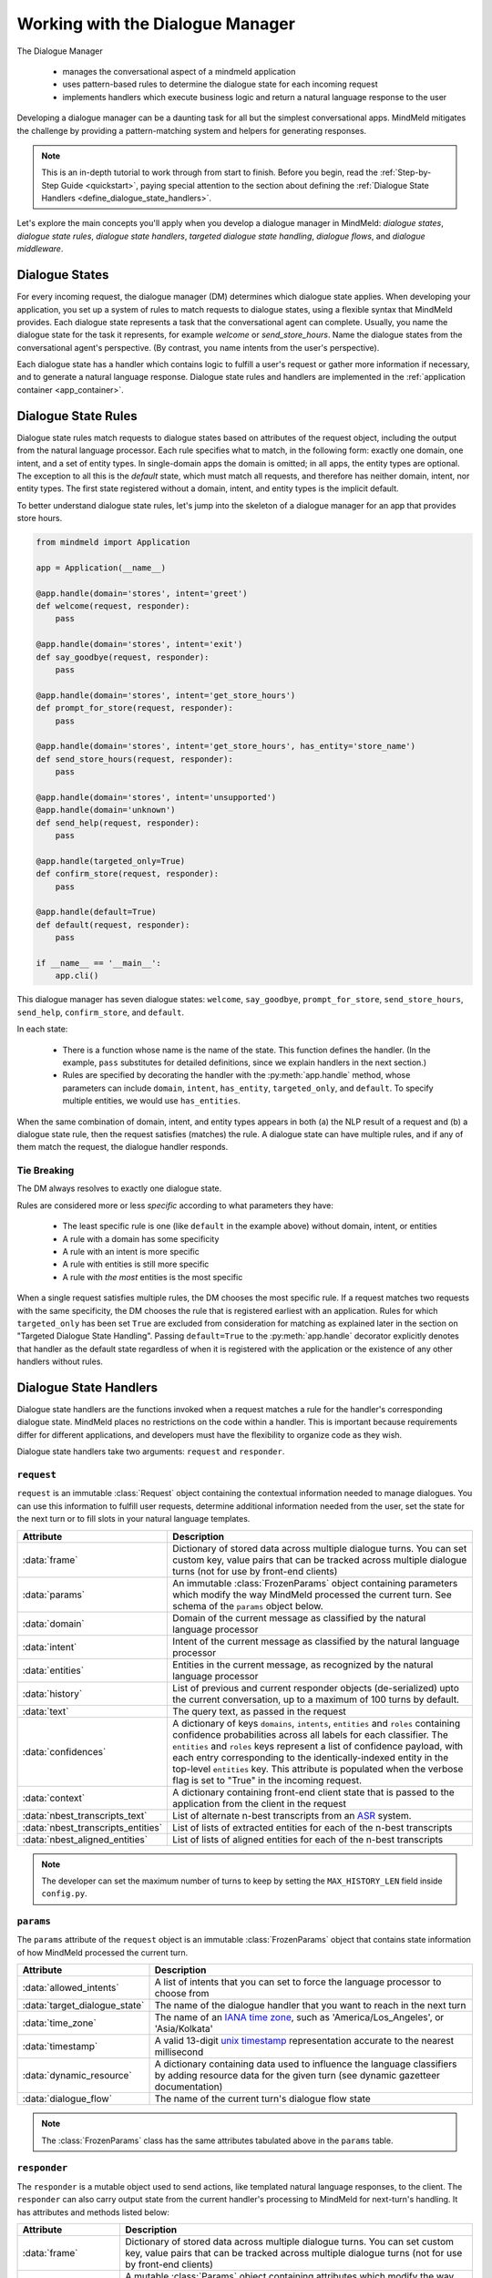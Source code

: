 Working with the Dialogue Manager
=================================

The Dialogue Manager

 - manages the conversational aspect of a mindmeld application
 - uses pattern-based rules to determine the dialogue state for each incoming request
 - implements handlers which execute business logic and return a natural language response to the user

Developing a dialogue manager can be a daunting task for all but the simplest conversational apps. MindMeld mitigates the challenge by providing a pattern-matching system and helpers for generating responses.

.. note::

    This is an in-depth tutorial to work through from start to finish. Before you begin, read the :ref:`Step-by-Step Guide <quickstart>`, paying special attention to the section about defining the :ref:`Dialogue State Handlers <define_dialogue_state_handlers>`.

Let's explore the main concepts you'll apply when you develop a dialogue manager in MindMeld: *dialogue states*, *dialogue state rules*, *dialogue state handlers*, *targeted dialogue state handling*, *dialogue flows*, and *dialogue middleware*.

Dialogue States
---------------

For every incoming request, the dialogue manager (DM) determines which dialogue state applies. When developing your application, you set up a system of rules to match requests to dialogue states, using a flexible syntax that MindMeld provides. Each dialogue state represents a task that the conversational agent can complete. Usually, you name the dialogue state for the task it represents, for example `welcome` or `send_store_hours`. Name the dialogue states from the conversational agent's perspective. (By contrast, you name intents from the user's perspective).

Each dialogue state has a handler which contains logic to fulfill a user's request or gather more information if necessary, and to generate a natural language response. Dialogue state rules and handlers are implemented in the :ref:`application container <app_container>`.

Dialogue State Rules
--------------------

Dialogue state rules match requests to dialogue states based on attributes of the request object, including the output from the natural language processor. Each rule specifies what to match, in the following form: exactly one domain, one intent, and a set of entity types. In single-domain apps the domain is omitted; in all apps, the entity types are optional. The exception to all this is the `default` state, which must match all requests, and therefore has neither domain, intent, nor entity types. The first state registered without a domain, intent, and entity types is the implicit default.

To better understand dialogue state rules, let's jump into the skeleton of a dialogue manager for an app that provides store hours.

.. code:: python

  from mindmeld import Application

  app = Application(__name__)

  @app.handle(domain='stores', intent='greet')
  def welcome(request, responder):
      pass

  @app.handle(domain='stores', intent='exit')
  def say_goodbye(request, responder):
      pass

  @app.handle(domain='stores', intent='get_store_hours')
  def prompt_for_store(request, responder):
      pass

  @app.handle(domain='stores', intent='get_store_hours', has_entity='store_name')
  def send_store_hours(request, responder):
      pass

  @app.handle(domain='stores', intent='unsupported')
  @app.handle(domain='unknown')
  def send_help(request, responder):
      pass

  @app.handle(targeted_only=True)
  def confirm_store(request, responder):
      pass

  @app.handle(default=True)
  def default(request, responder):
      pass

  if __name__ == '__main__':
      app.cli()


This dialogue manager has seven dialogue states: ``welcome``, ``say_goodbye``, ``prompt_for_store``, ``send_store_hours``, ``send_help``, ``confirm_store``, and ``default``.

In each state:

 - There is a function whose name is the name of the state. This function defines the handler. (In the example, ``pass`` substitutes for detailed definitions, since we explain handlers in the next section.)

 - Rules are specified by decorating the handler with the :py:meth:`app.handle` method, whose parameters can include ``domain``, ``intent``, ``has_entity``, ``targeted_only``, and ``default``. To specify multiple entities, we would use ``has_entities``.

When the same combination of domain, intent, and entity types appears in both (a) the NLP result of a request and (b) a dialogue state rule, then the request satisfies (matches) the rule. A dialogue state can have multiple rules, and if any of them match the request, the dialogue handler responds.

Tie Breaking
^^^^^^^^^^^^

The DM always resolves to exactly one dialogue state.

Rules are considered more or less *specific* according to what parameters they have:

 - The least specific rule is one (like ``default`` in the example above) without domain, intent, or entities
 - A rule with a domain has some specificity
 - A rule with an intent is more specific
 - A rule with entities is still more specific
 - A rule with *the most* entities is the most specific

When a single request satisfies multiple rules, the DM chooses the most specific rule. If a request matches two requests with the same specificity, the DM chooses the rule that is registered earliest with an application. Rules for which ``targeted_only`` has been set ``True`` are excluded from consideration for matching as explained later in the section on "Targeted Dialogue State Handling". Passing ``default=True`` to the :py:meth:`app.handle` decorator explicitly denotes that handler as the default state regardless of when it is registered with the application or the existence of any other handlers without rules.


.. _dialogue_state_handlers:

Dialogue State Handlers
-----------------------

Dialogue state handlers are the functions invoked when a request matches a rule for the handler's corresponding dialogue state. MindMeld places no restrictions on the code within a handler. This is important because requirements differ for different applications, and developers must have the flexibility to organize code as they wish.

Dialogue state handlers take two arguments: ``request`` and ``responder``.

``request``
^^^^^^^^^^^

``request`` is an immutable :class:`Request` object containing the contextual information needed to manage dialogues. You can use this information to fulfill user requests, determine additional information needed from the user, set the state for the next turn or to fill slots in your natural language templates.

+-----------------------------------+---------------------------------------------------------------------------------+
| Attribute                         | Description                                                                     |
+===================================+=================================================================================+
| :data:`frame`                     | Dictionary of stored data across multiple dialogue turns. You can set custom    |
|                                   | key, value pairs that can be tracked across multiple dialogue turns             |
|                                   | (not for use by front-end clients)                                              |
+-----------------------------------+---------------------------------------------------------------------------------+
| :data:`params`                    | An immutable :class:`FrozenParams` object containing parameters which modify    |
|                                   | the way MindMeld processed the current turn. See schema of the ``params``       |
|                                   | object below.                                                                   |
+-----------------------------------+---------------------------------------------------------------------------------+
| :data:`domain`                    | Domain of the current message as classified by the natural                      |
|                                   | language processor                                                              |
+-----------------------------------+---------------------------------------------------------------------------------+
| :data:`intent`                    | Intent of the current message as classified by the natural                      |
|                                   | language processor                                                              |
+-----------------------------------+---------------------------------------------------------------------------------+
| :data:`entities`                  | Entities in the current message, as recognized by the natural                   |
|                                   | language processor                                                              |
+-----------------------------------+---------------------------------------------------------------------------------+
| :data:`history`                   | List of previous and current responder objects (de-serialized) upto the         |
|                                   | current conversation, up to a maximum of 100 turns by default.                  |
+-----------------------------------+---------------------------------------------------------------------------------+
| :data:`text`                      | The query text, as passed in the request                                        |
+-----------------------------------+---------------------------------------------------------------------------------+
| :data:`confidences`               | A dictionary of keys ``domains``, ``intents``, ``entities`` and ``roles``       |
|                                   | containing confidence probabilities across all labels for each classifier.      |
|                                   | The  ``entities`` and ``roles`` keys represent a list of confidence payload,    |
|                                   | with each entry corresponding to the identically-indexed entity in the          |
|                                   | top-level ``entities`` key. This attribute is populated when the verbose flag   |
|                                   | is set to "True" in the incoming request.                                       |
+-----------------------------------+---------------------------------------------------------------------------------+
| :data:`context`                   | A dictionary containing front-end client state that is passed to the            |
|                                   | application from the client in the request                                      |
+-----------------------------------+---------------------------------------------------------------------------------+
| :data:`nbest_transcripts_text`    | List of alternate n-best transcripts from an                                    |
|                                   | `ASR <https://en.wikipedia.org/wiki/Speech_recognition>`_ system.               |
+-----------------------------------+---------------------------------------------------------------------------------+
| :data:`nbest_transcripts_entities`| List of lists of extracted entities for each of the n-best transcripts          |
+-----------------------------------+---------------------------------------------------------------------------------+
| :data:`nbest_aligned_entities`    | List of lists of aligned entities for each of the n-best transcripts            |
+-----------------------------------+---------------------------------------------------------------------------------+

.. note::
   The developer can set the maximum number of turns to keep by setting the ``MAX_HISTORY_LEN`` field inside ``config.py``.


``params``
^^^^^^^^^^

The ``params`` attribute of the ``request`` object is an immutable :class:`FrozenParams` object that contains state information of how MindMeld processed the current turn.

+------------------------------+-----------------------------------------------------------------------------------+
| Attribute                    | Description                                                                       |
+==============================+===================================================================================+
| :data:`allowed_intents`      | A list of intents that you can set to force the language processor to choose      |
|                              | from                                                                              |
+------------------------------+-----------------------------------------------------------------------------------+
| :data:`target_dialogue_state`| The name of the dialogue handler that you want to reach in the next turn          |
+------------------------------+-----------------------------------------------------------------------------------+
| :data:`time_zone`            | The name of an                                                                    |
|                              | `IANA time zone <https://en.wikipedia.org/wiki/List_of_tz_database_time_zones>`_, |
|                              | such as 'America/Los_Angeles', or 'Asia/Kolkata'                                  |
+------------------------------+-----------------------------------------------------------------------------------+
| :data:`timestamp`            | A valid 13-digit `unix timestamp <https://en.wikipedia.org/wiki/Unix_time>`_      |
|                              | representation accurate to the nearest millisecond                                |
+------------------------------+-----------------------------------------------------------------------------------+
| :data:`dynamic_resource`     | A dictionary containing data used to influence the language classifiers           |
|                              | by adding resource data for the given turn (see dynamic gazetteer documentation)  |
+------------------------------+-----------------------------------------------------------------------------------+
| :data:`dialogue_flow`        | The name of the current turn's dialogue flow state                                |
+------------------------------+-----------------------------------------------------------------------------------+

.. note::
   The :class:`FrozenParams` class has the same attributes tabulated above in the ``params`` table.


.. _responder:

``responder``
^^^^^^^^^^^^^

The ``responder`` is a mutable object used to send actions, like templated natural language responses, to the client. The ``responder`` can also carry output state from the current handler's processing to MindMeld for next-turn's handling. It has attributes and methods listed below:

+-----------------------+--------------------------------------------------------------------------------+
| Attribute             | Description                                                                    |
+=======================+================================================================================+
| :data:`frame`         | Dictionary of stored data across multiple dialogue turns. You can set custom   |
|                       | key, value pairs that can be tracked across multiple dialogue turns            |
|                       | (not for use by front-end clients)                                             |
+-----------------------+--------------------------------------------------------------------------------+
| :data:`params`        | A mutable :class:`Params` object containing attributes which modify the way    |
|                       | MindMeld processes the next turn. Note that the :class:`Params` class has the  |
|                       | exact same attributes as the :class:`FrozenParams` class, except all the       |
|                       | attribute types are mutable compared to the frozen params (e.g. list vs tuple) |
+-----------------------+--------------------------------------------------------------------------------+
| :data:`dialogue_state`| The dialogue state name of the current turn                                    |
+-----------------------+--------------------------------------------------------------------------------+
| :data:`slots`         | A dictionary containing key, value pairs used to fill NLR responses            |
+-----------------------+--------------------------------------------------------------------------------+
| :data:`history`       | List of previous and current responder objects (de-serialized) upto the        |
|                       | current conversation, currently up to a maximum of 100 turns by default.       |
+-----------------------+--------------------------------------------------------------------------------+
| :data:`request`       | A reference to the immutable request object for the current turn               |
+-----------------------+--------------------------------------------------------------------------------+
| :data:`directives`    | A list of sequentially executed dictionary-type payloads each containing       |
|                       | the name and type of a directive. A directive is an action to be executed      |
|                       | on the client, for example, a "listen" directive will instruct the client to   |
|                       | listen for voice input. This list is populated from using the ``responder``    |
|                       | methods described in the next table. WARNING: Do not directly modify this      |
|                       | list, use the directive methods detailed below instead.                        |
+-----------------------+--------------------------------------------------------------------------------+

.. note::
   The developer can set the maximum number of turns to keep by setting the ``MAX_HISTORY_LEN`` field inside ``config.py``.

The table below details the ``responder`` methods to send actions, also termed ``directives``, back to the client. You can invoke more than one directive method in a handler, but note that they are executed on a first-in-first-out basis. Internally, the following methods append dictionary-type payloads to the ``directives`` attribute of the ``responder`` object.

+-------------------------------+----------------------------------------------------------------+
| Method                        | Description                                                    |
+===============================+================================================================+
| :py:meth:`responder.reply`    | Used to send a text view directive                             |
+-------------------------------+----------------------------------------------------------------+
| :py:meth:`responder.speak`    | Used to send a voice action directive                          |
+-------------------------------+----------------------------------------------------------------+
| :py:meth:`responder.suggest`  | Used to send a suggestions view directive                      |
+-------------------------------+----------------------------------------------------------------+
| :py:meth:`responder.list`     | Used to send a list view directive                             |
+-------------------------------+----------------------------------------------------------------+
| :py:meth:`responder.listen`   | Used to send a directive to listen for user voice response     |
+-------------------------------+----------------------------------------------------------------+
| :py:meth:`responder.reset`    | Used to send a reset action directive, explicitly ending the   |
|                               | conversation                                                   |
+-------------------------------+----------------------------------------------------------------+
| :py:meth:`responder.display`  | Used to send a custom view directive                           |
+-------------------------------+----------------------------------------------------------------+
| :py:meth:`responder.act`      | Used to send a custom action directive                         |
+-------------------------------+----------------------------------------------------------------+
| :py:meth:`responder.direct`   | Used to send an arbitrary directive object                     |
+-------------------------------+----------------------------------------------------------------+
| :py:meth:`responder.sleep`    | Used to put the client to sleep after a specified number of    |
|                               | milliseconds                                                   |
+-------------------------------+----------------------------------------------------------------+

.. note::

   :py:meth:`responder.reply` and :py:meth:`responder.speak` accept a single template, or a list of templates. If a list is provided, the DM selects one item at random. This makes your conversational agent a little more varied and life-like.


.. _dialogue_example:

Consider a basic dialogue state handler that greets a user by name, retrieving the user's name from the request context.

.. code:: python

   @app.handle(intent='greet')
   def welcome(request, responder):
       try:
           responder.slots['name'] = request.context['name']
           prefix = 'Hello, {name}. '
       except KeyError:
           prefix = 'Hello. '
       responder.reply(prefix)
       responder.listen()

.. _targeted_dialogue:

Targeted Dialogue State Handling
--------------------------------

Any query that contains enough information to determine and fulfill an intent can also occur as a multi-query sequence.

For example, `Close the door to the bedroom` could occur as a sequence of two queries with a prompt from the MindMeld app in between:

.. image:: /images/deterministic_dialog_1.png
    :width: 400px
    :align: center

Unless the app can "remember" the `smart_home` domain and `close_door` intent for two conversational turns instead of one, there is a danger of mis-classifying the content of the second query. That content, `bedroom`, could be an entity in other domains and intents besides the correct ones.

This is a common pattern. Here is another example:

.. image:: /images/deterministic_dialogue_1a.png
    :width: 400px
    :align: center

To support this pattern, the app needs to "remember" the intent it detects in the first query, and then interpret entities detected in subsequent queries as belonging to that intent.

In MindMeld, you do this by adding information to the params object of the responder to specify either (a) a target dialogue state, or (b) allowed domains and intents, for the next conversational turn. The first approach is simpler; the second is more flexible.

Specifying a target dialogue state
^^^^^^^^^^^^^^^^^^^^^^^^^^^^^^^^^^

In a dialogue state handler, we can set the ``target_dialogue_state`` attribute of the context object by invoking the ``responder`` object.

.. code:: python

    responder.params.target_dialogue_state = 'close_door'

Using this construct allows the dialogue handler to guide the user along a conversational path until the user provides the necessary information.

For example, in this snippet, once the user enters the ``close_door`` state, the flow is directed to remain in the ``close_door`` state until the user either provides a particular location ("close door in the kitchen"), or specifies all doors ("close all doors").

.. code:: python

    @app.handle(intent='close_door')
    def close_door(request, responder):
        selected_all = _get_command_for_all(request)
        selected_location = _get_location(request)

        if selected_all or selected_location:
            reply = _handle_door_lock_unlock_reply(selected_all, selected_location, request)
            responder.reply(reply)
        else:
            responder.params.target_dialogue_state = 'close_door'
            prompt = "Of course, which door?"
            responder.prompt(prompt)

Passing ``targeted_only=True`` to :py:meth:`app.handle` will make the handler reachable only if it is specified by setting ``target_dialogue_state`` in the params object. When ``targeted_only`` is ``True``, ``domain``, ``intent``, ``handle_entity``, and ``has_entities`` must not be passed.

.. code:: python

    @app.handle(targeted_only=True)
    def close_door(request, responder):
        # only reachable via responder.params.target_dialogue_state = 'close_door' in a prior turn
        pass

While this approach gives you perfect control of the dialogue state to apply to the second query, it is brittle when the conversation departs from the "happy path" where the user does everything that we expect.

For example, what would happen if the user said "Close door" but then responded to the "Of course, which door?" prompt with something unexpected like "Hello"? In these cases, the user will be prompted back to ask for a location, which the user might not want.

In such scenarios, the conversation is locked in a certain state, which could be frustrating to the user. In the next section, we will explore a more graceful alternative that will guide the user along a certain path but also handles the unexpected divergences and interruptions.


Specifying a list of allowable intents
^^^^^^^^^^^^^^^^^^^^^^^^^^^^^^^^^^^^^^

Here is a variant of our multi-query-sequence case where the domain and intent do *not* remain the same:

.. image:: /images/deterministic_dialog_2.png
    :width: 400px
    :align: center

To support both the "happy path" scenario in the previous section and the unexpected scenario above, we can specify a list of domains and intents for the dialogue state handler to choose from.

In a dialogue state handler, set the ``allowed_intents`` attribute of the params object. For example:

.. code:: python

    responder.params.allowed_intents = ['smart_home.close_door', 'greeting.*']

The first element in the list, ``smart_home.close_door``, supports the "happy path." The second, ``greeting.*``, supports the unexpected "Hello" variant. The elements in the list must use dot-delimited notation to specify domains and intents. The asterisk ('*') wildcard means that *any* intent within the specified domain is allowed.

Using this construct allows the dialogue handler to cover (1) the single-query case, (2) the "happy path" multi-query-sequence case, and (3) a variant of the multi-query-sequence case where the user unexpectedly responds to the "Of course, which door?" prompt by uttering a greeting:

.. code:: python

    @app.handle(intent='close_door')
    def close_door(request, responder):
        selected_all = _get_command_for_all(request)
        selected_location = _get_location(request)

        if selected_all or selected_location:
            reply = _handle_door_lock_unlock_reply(selected_all, selected_location, request)
            responder.reply(reply)
        else:
            responder.params.allowed_intents = ['smart_home.close_door', 'greeting.*']
            prompt = "Of course, which door?"
            responder.prompt(prompt)


This example comes from the Home Assistant blueprint. It is simplistic in that if the conversation departs from the "happy path," only one domain (`greeting`) is supported. A production application would need a longer list of allowed domains and intents.

.. note::
   |
    If the ``params`` object specifies *both* ``target_dialogue_state`` and ``allowed_intents``, MindMeld gives ``target_dialogue_state`` precedence.
   |
   |
    Like other settings in ``params``, ``allowed_intents`` and ``target_dialogue_state`` are one-turn operations, so you must re-assign them, if needed, in each subsequent turn.


.. _dynamic_gaz:

Using Dynamic Gazetteers
------------------------

In cases where the training data has a low coverage of variations in queries, or the query contains only an entity with no surrounding words, presence of words in gazetteers serve as an important signal to the NLP models. This is especially true for named entity recognition.

While it is difficult to enumerate every single possible entity in the gazetteer beforehand, the application may have contextual information about the entities that can be expected to occur in the next user query. Consider the following dialogue.

.. image:: /images/dynamic_gaz_1.png
    :width: 400px
    :align: center

In this conversation flow, the application retrieves places that serve pizza from its knowledge base and lists them in its response to the user. It is possible that word "Firetrail" has not been seen by the NLP models as part of their training data before and it is also absent from the "restaurant" gazetteer. This may result in the entity recognizer failing to recognize the word as the name of a restaurant in the next user query.

In such a scenario, we can use information from the previous turn to help the NLP classification in the next turn. From the app's response, we know the names of restaurants that the user is most likely to choose from in the follow-up turn. MindMeld allows you to dynamically inject these new entities into the gazetteer at prediction time, providing useful signals to the NLP models.

You can pass the entities, along with their popularity information as a ``dynamic_resource`` to the responder object as shown below. This will allow the entity recognizer to boost n-grams associated with the entity data listed in the dynamic_resource. Currently, we only support the ``'gazetteer'`` key in the ``dynamic_resource`` attribute of the responder.

.. code:: python

   @app.handle(intent='place_order')
   def place_order(request, responder):
       restaurant_list = ['Extreme Pizza', 'Buca Di Beppo', 'Firetrail Pizza']
       responder.params.dynamic_resource['gazetteers'] = {'restaurant': dict((restaurant, 1.0) for restaurant in restaurant_list)}
       prompt = "I found pizza at " + ', '.join(restaurant_list) + '. Where would you like to order from?'
       responder.prompt(prompt)

In the above code block, if the user's next query is ``How about Firetrail``, the language processor has a very high likelihood of detecting ``Firetrail`` as a ``restaurant`` entity type. You can test how a dynamic gazetteer affects the behavior of your NLP models by passing it to :meth:`NaturalLanguageProcessor.process` method.

.. code:: python

   nlp.process("How about Firetrail?", dynamic_resource={'gazetteers': {'restaurant': {'Extreme Pizza': 100, 'Buca Di Beppo': 100, 'Firetrail': 100}}})

.. code:: console

   {'text': 'How about Firetrail?',
    'domain': 'ordering',
    'intent': 'build_order',
    'entities': [{'text': 'Firetrail',
      'type': 'restaurant',
      'role': None,
      'value': [{'cname': 'Firetrail Pizza',
        'score': 27.906038,
        'top_synonym': 'Firetrail',
        'id': 'B01CT54GYE'}],
      'span': {'start': 10, 'end': 18}}
      ]
    }

.. _dialogue_flow:

Dialogue Flows
--------------

The Dialogue Flow functionality helps in structuring conversation flows where the user needs to be directed towards a specific end goal in a focused manner.

For example, let us take a look at a code snippet from the ``kwik_e_mart`` blueprint. Here we have implemented a flow where the user is prompted multiple times to get the store information.

In this particular example, we want to structure the user experience of getting store hours with these particular requirements:

1. Once the ``get_store_hours`` intent is invoked, we want to stay in the ``send_store_hours`` flow where the user is prompted up to three times to provide the store information.

2. After failing to fulfill the user's request three times in a row, we gracefully end the interaction.

3. If the user asks for anything else, we gently reprompt the user for store information.

4. But if the user invokes the ``goodbye`` intent, we end the interaction immediately.

We can organize this complex interaction in a straightforward manner using the dialogue flow construct.

Creating a dialogue flow
^^^^^^^^^^^^^^^^^^^^^^^^

To instantiate a dialogue flow, we first need to designate a handler function to be the entry point for the flow. We do so by decorating the desired dialogue state handler with the ``@app.dialogue_flow`` method, which has the same signature as a normal handler and similar properties. The designated function (``send_store_hours`` in the example below) will be invoked when the request matches the specified attributes such as domain and intent.

.. code:: python
  :emphasize-lines: 1,35

  @app.dialogue_flow(domain='store_info', intent='get_store_hours')
  def send_store_hours(request, responder):
      active_store = None
      store_entity = next((e for e in request.entities if e['type'] == 'store_name'), None)
      if store_entity:
          try:
              stores = app.question_answerer.get(index='stores', id=store_entity['value']['id'])
          except TypeError:
              # failed to resolve entity
              stores = app.question_answerer.get(index='stores', store_name=store_entity['text'])
          try:
              active_store = stores[0]
              responder.frame['target_store'] = active_store
          except IndexError:
              # No active store... continue
              pass
      elif 'target_store' in responder.frame:
          active_store = responder.frame['target_store']

      if active_store:
          responder.slots['store_name'] = active_store['store_name']
          responder.slots['open_time'] = active_store['open_time']
          responder.slots['close_time'] = active_store['close_time']
          responder.reply('The {store_name} Kwik-E-Mart opens at {open_time} and '
                          'closes at {close_time}.')
          return

      responder.frame['count'] = responder.frame.get('count', 0) + 1

      if responder.frame['count'] <= 3:
          responder.reply('Which store would you like to know about?')
          responder.listen()
      else:
          responder.reply('Sorry I cannot help you. Please try again.')
          responder.exit_flow()

This code snippet introduces two new constructs:

- The ``@app.dialogue_flow`` decorator to designate the flow's entry point

   Once the ``send_store_hours`` state is reached, the application will "enter" the dialogue flow, and every follow up turn will continue to be in this flow.

-  The usage of ``responder.frame`` as a persistent storage mechanism

   The ``responder`` object's ``frame`` attribute can be used to persist information across turns. Here, we are using it to store the count of the number of turns in this flow. If the number of turns exceeds three, we gracefully exit the flow.

Continuing a dialogue flow
^^^^^^^^^^^^^^^^^^^^^^^^^^

Similar to the ``@app.handle`` decorator for regular dialogue state handlers, we can use a ``@send_store_hours.handle`` decorator to designate different handlers within this flow. We can also designate a default handler by setting ``default=True``. The default handler is invoked if there is no matching handler for the request, for example, if the user asks about nearest store instead, which is a different intent that is not handled in this flow.

.. code:: python
  :emphasize-lines: 1,9

  @send_store_hours.handle(default=True)
  def default_handler(request, responder):
      responder.frame['count'] += 1
      if responder.frame['count'] <= 3:
          responder.reply('Sorry, I did not get you. Which store would you like to know about?')
          responder.listen()
      else:
          responder.reply('Sorry I cannot help you. Please try again.')
          responder.exit_flow()

An important caveat to note is that we also need to add a flow-specific handler for `the original entry intent` (in this case, ``get_store_hours``).
Otherwise, ``get_store_hours`` queries would be handled by the default handler.

.. code:: python
  :emphasize-lines: 1

  @send_store_hours.handle(intent='get_store_hours')
  def send_store_hours_in_flow_handler(request, responder):
      send_store_hours(request, responder)


.. _exiting_dialogue_flow:

Exiting a dialogue flow
^^^^^^^^^^^^^^^^^^^^^^^

There are three ways to exit a Dialogue Flow:

1. We can exit the flow by invoking the :meth:`Responder.exit_flow` method as shown in the ``send_store_hours`` and ``default_handler`` code snippets above. Once that method is called, subsequent turns are not bound to the flow.

2. We can designate an exit state handler by setting ``exit_flow=True``, as in the ``exit_handler`` code snippet below. After the dialogue manager enters this state, subsequent turns are not bound to the flow.

3. We can force the current flow to exit immediately and return to the main dialogue manager flow by invoking :meth:`Responder.reprocess` method as shown in the ``transition_flows`` code snippet below.

.. code:: python
  :emphasize-lines: 1

  @send_store_hours.handle(intent='exit', exit_flow=True)
  def exit_handler(request, responder):
      responder.reply(['Bye', 'Goodbye', 'Have a nice day.'])

.. code:: python
  :emphasize-lines: 1

  @send_store_hours.handle(intent='find_nearest_store')
  def transition_flows(request, responder):
      del request
      del responder
      send_store_hours.reprocess()

As shown here, you can use the dialog flow functionality to effectively craft complex flows that gracefully direct the user to provide the desired information for your application.

.. _auto_slot_filling_for_entities:

Automatic Slot Filling for Entities
-----------------------------------

MindMeld provides a useful functionality for automatically prompting the user for missing entities or slots required to fulfill an intent. This can be done via either:

- Applying the ``@app.auto_fill`` decorator to any dialogue state handler or
- Directly invoking a slot-filling call inside a handler


Using the ``@app.auto_fill`` decorator
^^^^^^^^^^^^^^^^^^^^^^^^^^^^^^^^^^^^^^
This decorator replaces the need to define the ``@app.handle`` decorator. MindMeld will prompt the user for missing entities before applying the handler functionality by itself. The arguments required for this decorator are all the rules that would apply for that dialogue state (such as domain, intent, entities etc.), with the addition of a ``form`` argument.

- ``form`` is a dictionary containing the following entries:

  - ``entities`` (list, required): List of ``FormEntity`` objects with each defined for one entity slot to be filled. The order of entities provided in this list is important as the slots will be prompted in that order. So the order should follow the flow of the dialogue intended for slot filling.
  - ``max_retries`` (int, optional, default 1): Maximum number of retries allowed per entity or slot if user response is invalid.
  - ``exit_msg`` (str, optional): If slot filling is exited abruptly without completion, define custom message to display.
  - ``exit_keys`` (list, optional): List of exit hints for the slot filling flow. If these words or phrases are said by the user, the slot filling logic exits. Default: ['cancel', 'restart', 'exit', 'reset'].

.. |br| raw:: html

   <br />

- ``FormEntity`` is a class that allows creation of entity objects for slot filling and comprises of the following attributes:

  - ``entity`` (str, required): Entity name.
  - ``role`` (str, optional): The role of the entity.
  - ``responses`` (list or str, optional): Message for prompting the user for missing entities.
  - ``retry_response`` (list or str, optional): Message for re-prompting users. If not provided, defaults to ``responses``.
  - ``value`` (str, optional): The resolved value of the entity. (Read :ref:`note <session_note>` for maintaining this value in the same session.)
  - ``default_eval`` (bool, optional): Use system validation (default: True).
  - ``hints`` (list, optional): Developer defined list of keywords to verify the user input against.
  - ``custom_eval`` (str, optional): Custom validation function name (function should return either bool: validated or not) or a custom resolved value for the entity. If custom resolved value is returned, the slot response is considered to be valid. For this validation function, the developer is provided with the current turn's ``request`` object.

Once the slot filling is complete, the filled in entities can be access through ``request.entities`` in the same manner as any other handler.

**Example**

For the use case of transferring money in a banking assistant application, the fields of the account to transfer from, the account to transfer to, and the amount to transfer are all needed. Instead of writing all the logic to capture various combinations of these fields, according to what is missing, you can simply provide the form below. The application will then prompt the user for each missing field until all the required fields are populated and the action can be completed.

.. code:: python

    from mindmeld.core import FormEntity

    @app.register_func()
    def test_for_money(request):
        return True if '$' in request.text else False

    form_transfermoney = {
        'entities':[
            FormEntity(
                entity='account_type',
                role='account_from',
                responses=['Sure. Transfer from which account?'],
                retry_response=["That account is not correct. Transfer from which account?"],
                ),
            FormEntity(
                entity='account_type',
                role='account_to',
                responses=['To which account?'],
                hints=['checking', 'checkings'] # can be only from this list
                ),
            FormEntity(
                entity='sys_amount-of-money',
                responses=['And, how much do you want to transfer?'],
                custom_eval="test_for_money" # validates the user-response for this entity
                ),                         # using this custom developer-defined function
                                           # checking for '$' sign.
            ],
        'max_retries': 1,
        'exit_keys': ['cancel', 'quit', 'exit'],
        'exit_msg': "Sorry I cannot help you with this transfer. Please try again."
        }

.. code:: python

    @app.auto_fill(intent='transfermoney', form=form_transfermoney)
    def transfermoney_handler(request, responder):
        for entity in request.entities:
            if entity['type'] == 'account_type':
                if entity['role'] == 'account_from':
                    responder.slots['account_from'] = entity['value'][0]['cname']
                elif entity['role'] == 'account_to':
                    responder.slots['account_to'] = entity['value'][0]['cname']
            else:
                responder.slots['amount'] = entity['value'][0]['value']

        replies = ["All right. So, you're transferring {amount} from your "
                   "{account_from} to a {account_to}. Is that right?"]
        responder.reply(replies)


Subforms and invoking slot-filling within a dialogue handler
^^^^^^^^^^^^^^^^^^^^^^^^^^^^^^^^^^^^^^^^^^^^^^^^^^^^^^^^^^^^
For more complex interactions (such as dynamic iteration through a form), we can use additional subforms or follow-up forms. Consider a case in which the initial form fetches a certain set of entities, and the flow ahead depends on the values of those captured entities. This requires the capturing of further entities based on those values.

Let's consider the previous example. Now, instead of a single pass form to capture all entities, suppose we want to check whether the account from which money is withdrawn is a savings account or not. If yes, then continue to fetch the other entities (using follow-up form ``form_transfermoney_2``), otherwise, send an appropriate response.

**Examples**

.. code:: python

    from mindmeld.components.dialogue import AutoEntityFilling
    from mindmeld.core import FormEntity

    form_transfermoney_1 = {
        'entities':[
            FormEntity(
                entity='account_type',
                role='account_from',
                responses=['Sure. Transfer from which account?']
                ),
            ],
        'max_retries': 2,
        'exit_keys': ['cancel', 'quit', 'exit'],
        'exit_msg': "Sorry I cannot help you with this transfer. Please try again."
        }

    form_transfermoney_2 = {
        'entities':[
            FormEntity(
                entity='account_type',
                role='account_to',
                responses=['To which account?'],
                retry_response=["That account is not correct. Transfer to which account?"]
                hints=['checking', 'checkings']
                ),
            FormEntity(
                entity='sys_amount-of-money',
                responses=['And, how much do you want to transfer?'],
                ),
            ],
        'max_retries': 1,
        'exit_keys': ['cancel', 'quit', 'exit'],
        'exit_msg': "Sorry I cannot help you with this transfer. Please try again."
        }

    @app.auto_fill(intent="transfer_money", form=form_transfermoney_1)
    def transfer_money_handler(request, responder):
        """This handler checks the input from the first form and
           decides the course of action."""
        account = next((e['value'][0]['cname'] for e in request.entities if e['type'] == 'account_type'), None)
        if account == 'savings':
            responder.frame['account_from'] = account
            AutoEntityFilling(handler=transfer_money_followup_handler, form=form_transfermoney_2, app=app).invoke(request, responder)
        else:
            responder.reply('Sorry, you can only transfer money from a savings account.')


    def transfer_money_followup_handler(request, responder):
        """Fetches new entities obtained through the second form and
           processes them as appropriate"""
        for entity in request.entities:
            if entity['type'] == 'account_type':
                if entity['role'] == 'account_to':
                    responder.slots['account_to'] = entity['value'][0]['cname']
            else:
                responder.slots['amount'] = entity['value'][0]['value']

        responder.slots['account_from'] = responder.frame['account_from']
        replies = ["All right. So, you're transferring {amount} from your "
               "{account_from} to a {account_to}. Is that right?"]
        responder.reply(replies)


Alternatively, the standalone call to this feature can be called independently of the auto_fill decorated handler as well. Consider the following use-case to check account balance:

.. code:: python

    balance_form = {
        'entities': [
            FormEntity(
                entity="account_type",
                responses=["Sure. For which account - checkings, savings, or credit?"],
                retry_response=[
                    "That account is not correct."
                    " Please try checkings, savings, or credit."
                    ],
                )
            ],
        'max_retries': 1,
        'exit_keys': ['cancel', 'quit', 'exit'],
        'exit_msg': "Sorry I cannot help you. Please try again."
        }

    @app.handle(intent="check_balances")
    def check_balance(request, responder):
        user = User(request) # fetch user information
        responder.frame['user'] = user
        AutoEntityFilling(handler=check_balance_followup_handler, form=balance_form, app=app).invoke(request, responder)

    def check_balance_followup_handler(request, responder):
        user = responder.frame['user']

        if request.entities:
            for entity in request.entities:
                if entity["type"] == "account_type":
                    responder.slots["account"] = entity["value"][0]["cname"]
                    responder.slots["amount"] = user.get(responder.slots["account"]) # calls external function to get balance
                    responder.reply(
                        "Your {account} account balance is ${amount:.2f}"
                    )

.. _session_note:

Maintaining slot values in a session
^^^^^^^^^^^^^^^^^^^^^^^^^^^^^^^^^^^^
When using the slot-filling flow repeatedly, the form is reset in every turn. In order to maintain values in the form across a session with multiple calls to this flow, the ``value`` attribute in the ``FormEntity`` object for the slot can be updated with a pre-defined value or a user-input value at an initial iteration of the form. As an example, if the user asks for their balance of a particular account type, the ``value`` attribute can be populated with this response. Henceforth for all balance check inquiries by the user the app will show details for the same account without reprompting:

.. code:: python

  balance_form = {
    'entities': [
        FormEntity(
            entity="account_type",
            responses=["Sure. For which account - checkings, savings, or credit?"],
            )
        ],
    'max_retries': 1,
    'exit_keys': ['cancel', 'quit', 'exit'],
    'exit_msg': "Sorry I cannot help you. Please try again."
    }

  @app.auto_fill(intent="check_balances", form=balance_form)
  def check_balance(request, responder):
      for entity in request.entities:
            if entity["type"] == "account_type":
                balance_form['entities'][0].value = entity["value"][0]["cname"]
      ...

.. note::

    * The order of entities provided in the ``entities`` list in the form is important as the slots will be prompted in that order.

.. note::

    * All entities that are required by the slot-filling form for an intent should be covered through example queries in the training files for that intent.

.. note::

    * For better training the entity recognizer corresponding to the slot-filling intent, a separate training file ``train_label_set`` covering examples of the entities to be captured by the form can be defined. You can find more details about defining this file and modifying the entity recognizer :ref:`here <entity_recognition>`. This also allows intent and domain classifiers to be trained independently of such queries and learn appropriate context.


.. _dialogue_middleware:

Dialogue Middleware
-------------------

MindMeld provides a useful mechanism for changing the behavior of many or all dialogue states via middleware. Dialogue middleware are like dialogue state handlers that get called for every request before the matched dialogue state handler. In addition to the ``request`` and ``responder`` arguments dialogue state handlers receive, dialogue middleware functions take a third argument: ``handler``. The ``handler`` argument is a function containing either the next middleware or the dialogue state handler for the current request.

.. note::

   The ``handler`` argument is a keyword argument, and must always be named ``handler``.


To register middleware with an application, decorate the middleware function with the :py:meth:`app.middleware` method. Here is an example middleware function which handles unexpected exceptions:

.. code:: python

    @app.middleware
    def error_middleware(request, responder, handler):
        try:
            handler(request, responder)
        except Exception as ex:
            # log exception for later analysis
            log_unexpected_error(request, ex)
            # clear directives and communicate unexpected error
            responder.directives = []
            responder.reply('Something went wrong. Try asking me another way.')


As you can see the above middleware function calls the handler function. Middleware are called before dialogue state handlers in the order they are registered. Here is an example with two middleware functions.

.. code:: python

    @app.middleware
    def first_middleware(request, responder, handler):
        # this will be called first
        responder.reply('hello from the first middleware')
        handler(request, responder)
        responder.reply('goodbye from the first middleware')

    @app.middleware
    def second_middleware(request, responder, handler):
        # this will be called second
        responder.reply('hello from the second middleware')
        handler(request, responder)
        responder.reply('goodbye from the second middleware')

    @app.handle()
    def default(request, responder):
        responder.reply('this is the default dialogue state')


The response from the previous example would be:

.. code:: python

   from mindmeld import Conversation
   convo = Conversation(app_path='/path/to/my/app')
   convo.say('hello')

.. code:: console

   ['hello from the first middleware',
   'hello from the second middleware',
   'this is the default dialogue state',
   'goodbye from the second middleware',
   'goodbye from the first middleware']

Uses for Dialogue Middleware
^^^^^^^^^^^^^^^^^^^^^^^^^^^^

Some examples of useful middleware include the following:

- Custom handling for unexpected exceptions
- Validating incoming context
- Validating outgoing response directives
- Setting up custom context and responder features

.. note::
   |
    Application developers should use careful judgement when adding dialogue manager middleware. The added complexity can make reasoning about the behavior of a dialogue manager more difficult.


.. _async_dialogue:

Asynchronous Dialogue State Handlers and Middleware
---------------------------------------------------

Developers of more advanced applications may decide to leverage remote services from within their
dialogue state handlers. This can cause issues with scalability as the process serving an
application will wait idly until it receives a response from the third party. Newer versions of
Python have language features to deal with this problem, like the
`asyncio <https://docs.python.org/3/library/asyncio.html>`_ module and the ``async`` and ``await``
`keywords <https://www.python.org/dev/peps/pep-0492/>`_.

Writing an Asynchronous Dialogue Manager
^^^^^^^^^^^^^^^^^^^^^^^^^^^^^^^^^^^^^^^^

Asynchronous dialogue state handlers can be enabled with the following steps:

1. Set the ``async_mode`` keyword argument to true when creating the application.
2. Define **all** dialogue middleware as asynchronous functions. When invoking the handler, make sure to await the result.
3. Define **all** dialogue state handlers as asynchronous functions. If some dialogue states invoke others directly, make sure to await the result.

.. note::
   |
    Asynchronous function are sometimes also referred to as coroutines or coroutine functions.

.. code:: python

    from mindmeld import Application

    app = Application(__name__, async_mode=True)

    @app.middleware
    async def middle(request, responder, handler):
        # preprocessing
        # …

        await handler(request, responder)

        # postprocessing
        # …


    @app.handle(intent='foo')
    async def foo(request, responder):
        responder.reply('foo')
        await bar(request, responder)


    @app.handle(intent='bar')
    async def bar(request, responder):
        responder.reply('bar')


.. note::
   |
    When using the ``Conversation`` class with an application in asynchronous mode, the ``say()``
    and ``process()`` methods are coroutine functions which return coroutines that must be awaited
    or processed by an event loop. If you would like to use them like normal methods, use the
    `force_sync` keyword argument when creating the conversation or when calling ``say()``
    or ``process()``.

    .. code:: python

       import asyncio
       from mindmeld.components.dialogue import Conversation
       # use force_sync at creation time
       convo = Conversation(nlp=nlp, app_path='/path/to/kwik_e_mart', force_sync=True)
       convo.say('hello')

    .. code:: console

        ['Hello. I can help you find store hours for your local Kwik-E-Mart. How can I help?',
         'Listening...']

    .. code:: python

       # use force_sync at invocation time
       convo = Conversation(nlp=nlp, app_path='/path/to/kwik_e_mart')
       convo.say('hello', force_sync=True)

    .. code:: console

        ['Hello. I can help you find store hours for your local Kwik-E-Mart. How can I help?',
         'Listening...']

Next Steps
----------

The concepts and techniques described above are exactly what you will use in coding the dialogue handlers you defined in :ref:`Step 4 <define_dialogue_state_handlers>` of the Step-By-Step Guide. Before you begin, study how MindMeld blueprint apps implement the dialogue managers:

 - :doc:`Food Ordering <../blueprints/food_ordering>`
 - :doc:`Video Discovery <../blueprints/video_discovery>`
 - :doc:`Home Assistant <../blueprints/home_assistant>`
